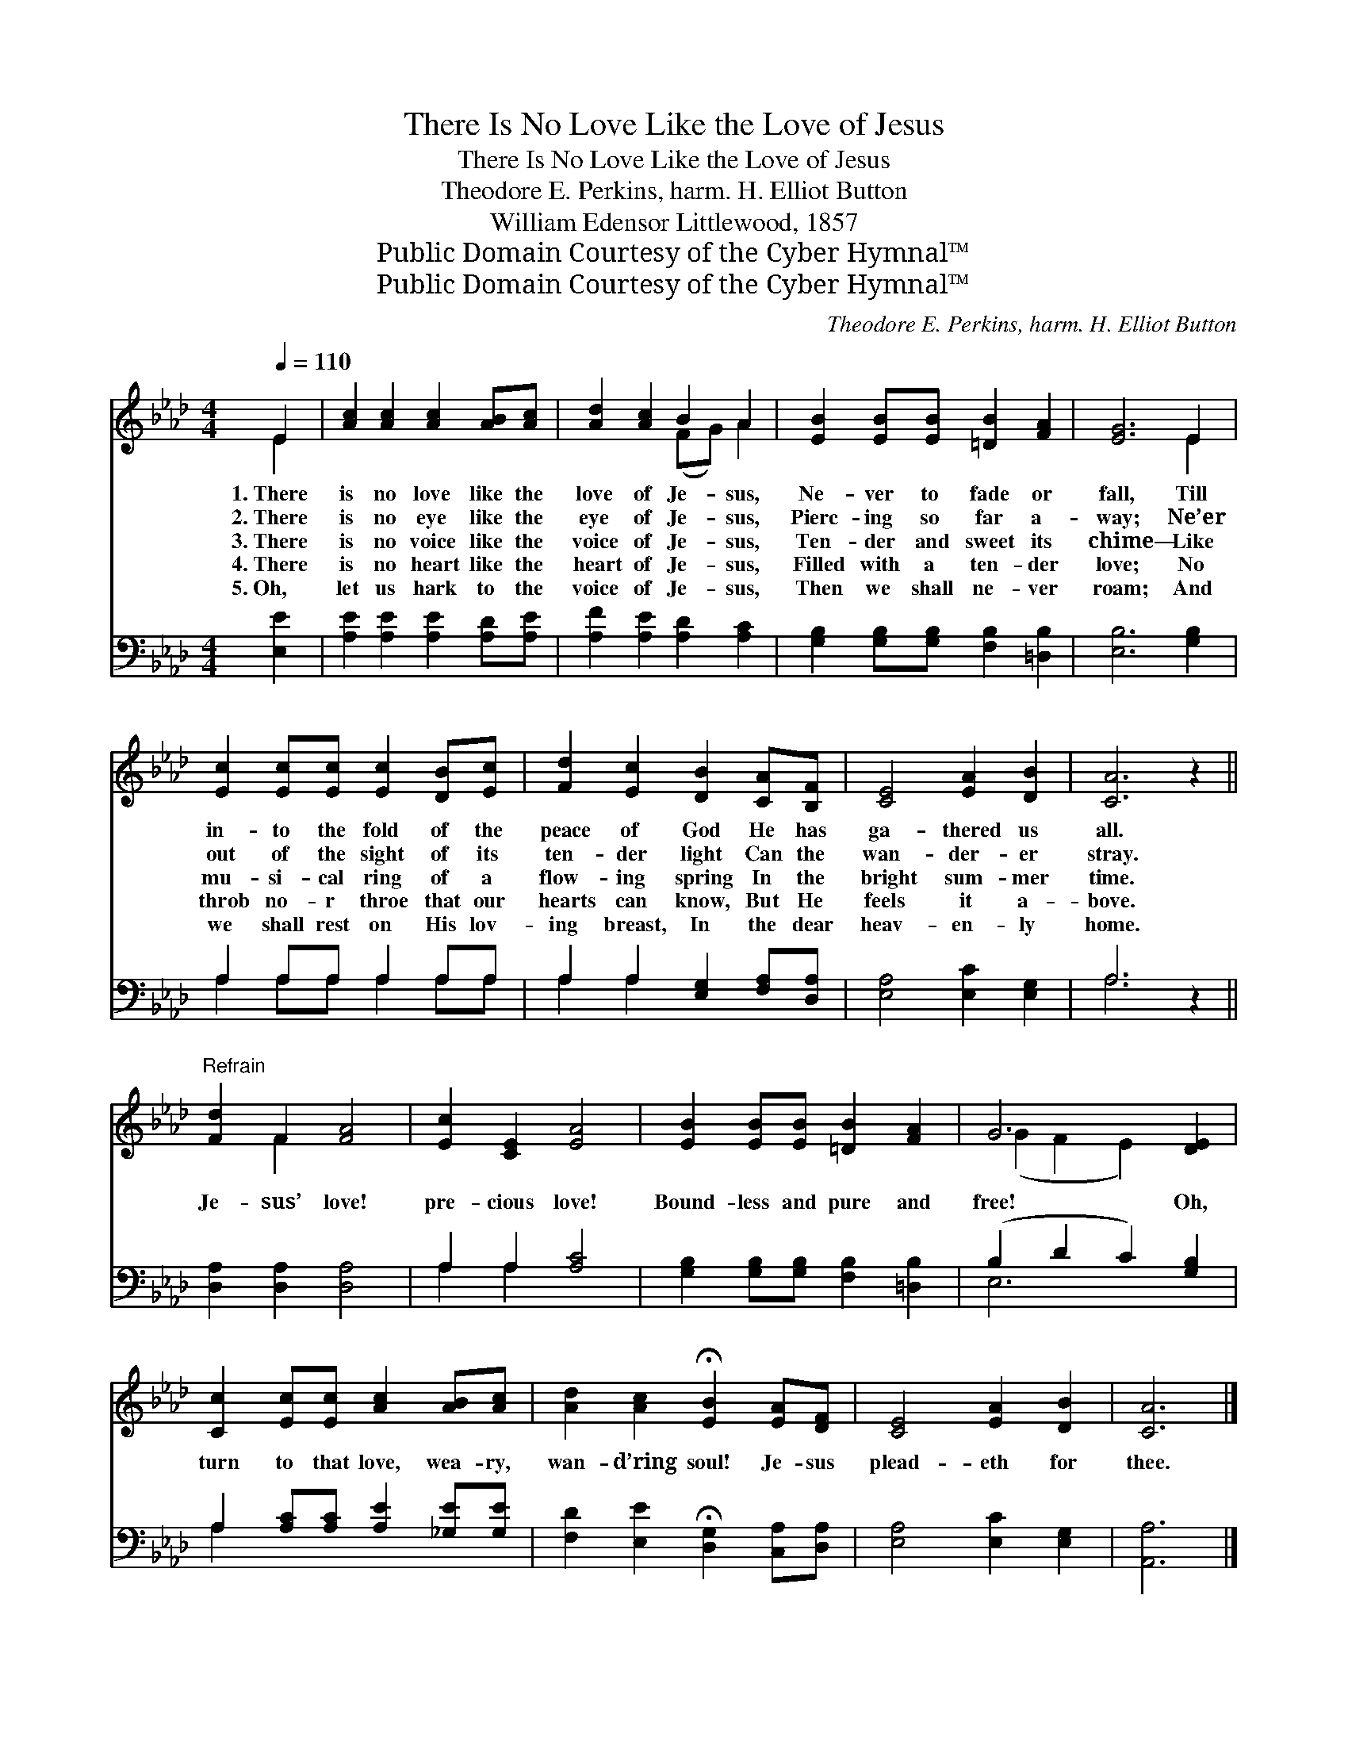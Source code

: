 X:1
T:There Is No Love Like the Love of Jesus
T:There Is No Love Like the Love of Jesus
T:Theodore E. Perkins, harm. H. Elliot Button
T:William Edensor Littlewood, 1857
T:Public Domain Courtesy of the Cyber Hymnal™
T:Public Domain Courtesy of the Cyber Hymnal™
C:Theodore E. Perkins, harm. H. Elliot Button
Z:Public Domain
Z:Courtesy of the Cyber Hymnal™
%%score ( 1 2 ) ( 3 4 )
L:1/8
Q:1/4=110
M:4/4
K:Ab
V:1 treble 
V:2 treble 
V:3 bass 
V:4 bass 
V:1
 E2 | [Ac]2 [Ac]2 [Ac]2 [AB][Ac] | [Ad]2 [Ac]2 B2 A2 | [EB]2 [EB][EB] [=DB]2 [FA]2 | [EG]6 E2 | %5
w: 1.~There|is no love like the|love of Je- sus,|Ne- ver to fade or|fall, Till|
w: 2.~There|is no eye like the|eye of Je- sus,|Pierc- ing so far a-|way; Ne’er|
w: 3.~There|is no voice like the|voice of Je- sus,|Ten- der and sweet its|chime— Like|
w: 4.~There|is no heart like the|heart of Je- sus,|Filled with a ten- der|love; No|
w: 5.~Oh,|let us hark to the|voice of Je- sus,|Then we shall ne- ver|roam; And|
 [Ec]2 [Ec][Ec] [Ec]2 [DB][Ec] | [Fd]2 [Ec]2 [DB]2 [CA][B,F] | [CE]4 [EA]2 [DB]2 | [CA]6 z2 || %9
w: in- to the fold of the|peace of God He has|ga- thered us|all.|
w: out of the sight of its|ten- der light Can the|wan- der- er|stray.|
w: mu- si- cal ring of a|flow- ing spring In the|bright sum- mer|time.|
w: throb no- r throe that our|hearts can know, But He|feels it a-|bove.|
w: we shall rest on His lov-|ing breast, In the dear|heav- en- ly|home.|
"^Refrain" [Fd]2 F2 [FA]4 | [Ec]2 [CE]2 [EA]4 | [EB]2 [EB][EB] [=DB]2 [FA]2 | G6 [DE]2 | %13
w: ||||
w: ||||
w: Je- sus’ love!|pre- cious love!|Bound- less and pure and|free! Oh,|
w: ||||
w: ||||
 [Cc]2 [Ec][Ec] [Ac]2 [AB][Ac] | [Ad]2 [Ac]2 !fermata![EB]2 [EA][DF] | [CE]4 [EA]2 [DB]2 | [CA]6 |] %17
w: ||||
w: ||||
w: turn to that love, wea- ry,|wan- d’ring soul! Je- sus|plead- eth for|thee.|
w: ||||
w: ||||
V:2
 E2 | x8 | x4 (FG) A2 | x8 | x6 E2 | x8 | x8 | x8 | x8 || x2 F2 x4 | x8 | x8 | (G2 F2 E2) x2 | x8 | %14
 x8 | x8 | x6 |] %17
V:3
 [E,E]2 | [A,E]2 [A,E]2 [A,E]2 [A,D][A,E] | [A,F]2 [A,E]2 [A,D]2 [A,C]2 | %3
 [G,B,]2 [G,B,][G,B,] [F,B,]2 [=D,B,]2 | [E,B,]6 [G,B,]2 | A,2 A,A, A,2 A,A, | %6
 A,2 A,2 [E,G,]2 [F,A,][D,A,] | [E,A,]4 [E,C]2 [E,G,]2 | A,6 z2 || [D,A,]2 [D,A,]2 [D,A,]4 | %10
 A,2 A,2 [A,C]4 | [G,B,]2 [G,B,][G,B,] [F,B,]2 [=D,B,]2 | (B,2 D2 C2) [G,B,]2 | %13
 A,2 [A,C][A,C] [A,E]2 [_G,E][G,E] | [F,D]2 [E,E]2 !fermata![D,G,]2 [C,A,][D,A,] | %15
 [E,A,]4 [E,C]2 [E,G,]2 | [A,,A,]6 |] %17
V:4
 x2 | x8 | x8 | x8 | x8 | A,2 A,A, A,2 A,A, | A,2 A,2 x4 | x8 | A,6 x2 || x8 | A,2 A,2 x4 | x8 | %12
 E,6 x2 | A,2 x6 | x8 | x8 | x6 |] %17

